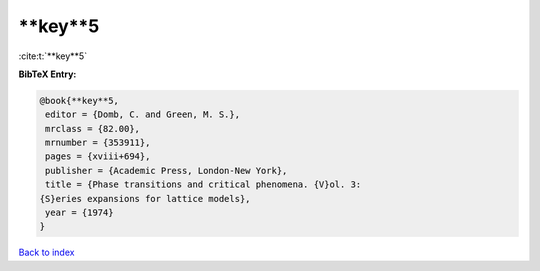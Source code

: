 **key**5
========

:cite:t:`**key**5`

**BibTeX Entry:**

.. code-block:: bibtex

   @book{**key**5,
    editor = {Domb, C. and Green, M. S.},
    mrclass = {82.00},
    mrnumber = {353911},
    pages = {xviii+694},
    publisher = {Academic Press, London-New York},
    title = {Phase transitions and critical phenomena. {V}ol. 3:
   {S}eries expansions for lattice models},
    year = {1974}
   }

`Back to index <../By-Cite-Keys.html>`_
